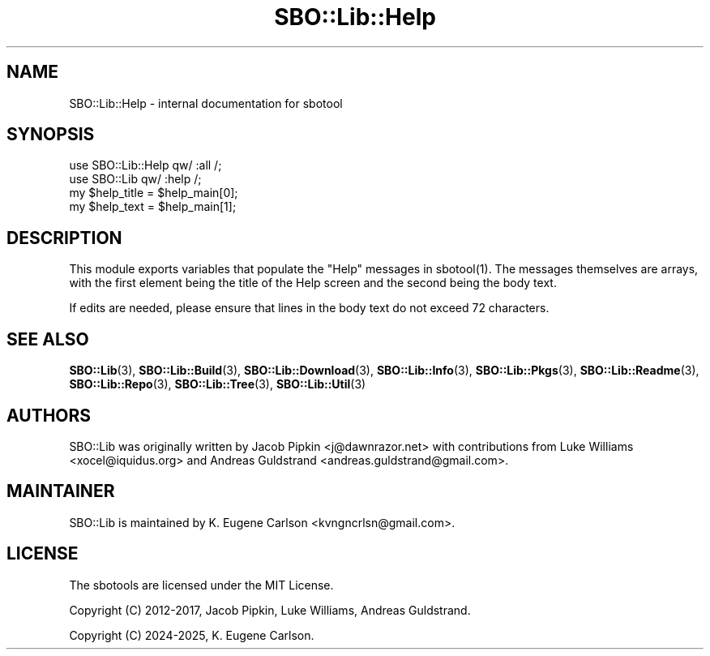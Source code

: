 .\" -*- mode: troff; coding: utf-8 -*-
.\" Automatically generated by Pod::Man v6.0.2 (Pod::Simple 3.45)
.\"
.\" Standard preamble:
.\" ========================================================================
.de Sp \" Vertical space (when we can't use .PP)
.if t .sp .5v
.if n .sp
..
.de Vb \" Begin verbatim text
.ft CW
.nf
.ne \\$1
..
.de Ve \" End verbatim text
.ft R
.fi
..
.\" \*(C` and \*(C' are quotes in nroff, nothing in troff, for use with C<>.
.ie n \{\
.    ds C` ""
.    ds C' ""
'br\}
.el\{\
.    ds C`
.    ds C'
'br\}
.\"
.\" Escape single quotes in literal strings from groff's Unicode transform.
.ie \n(.g .ds Aq \(aq
.el       .ds Aq '
.\"
.\" If the F register is >0, we'll generate index entries on stderr for
.\" titles (.TH), headers (.SH), subsections (.SS), items (.Ip), and index
.\" entries marked with X<> in POD.  Of course, you'll have to process the
.\" output yourself in some meaningful fashion.
.\"
.\" Avoid warning from groff about undefined register 'F'.
.de IX
..
.nr rF 0
.if \n(.g .if rF .nr rF 1
.if (\n(rF:(\n(.g==0)) \{\
.    if \nF \{\
.        de IX
.        tm Index:\\$1\t\\n%\t"\\$2"
..
.        if !\nF==2 \{\
.            nr % 0
.            nr F 2
.        \}
.    \}
.\}
.rr rF
.\"
.\" Required to disable full justification in groff 1.23.0.
.if n .ds AD l
.\" ========================================================================
.\"
.IX Title "SBO::Lib::Help 3"
.TH SBO::Lib::Help 3 "Prickle-Prickle, Bureaucracy 50, 3191 YOLD - Bureflux" "" "sbotools 3.8.1"
.\" For nroff, turn off justification.  Always turn off hyphenation; it makes
.\" way too many mistakes in technical documents.
.if n .ad l
.nh
.SH NAME
SBO::Lib::Help \- internal documentation for sbotool
.SH SYNOPSIS
.IX Header "SYNOPSIS"
.Vb 2
\&  use SBO::Lib::Help qw/ :all /;
\&  use SBO::Lib qw/ :help /;
\&
\&  my $help_title = $help_main[0];
\&  my $help_text = $help_main[1];
.Ve
.SH DESCRIPTION
.IX Header "DESCRIPTION"
This module exports variables that populate the \f(CW\*(C`Help\*(C'\fR messages in \f(CWsbotool(1)\fR. The messages
themselves are arrays, with the first element being the title of the Help screen and the second
being the body text.
.PP
If edits are needed, please ensure that lines in the body text do not exceed 72 characters.
.SH "SEE ALSO"
.IX Header "SEE ALSO"
\&\fBSBO::Lib\fR\|(3), \fBSBO::Lib::Build\fR\|(3), \fBSBO::Lib::Download\fR\|(3), \fBSBO::Lib::Info\fR\|(3), \fBSBO::Lib::Pkgs\fR\|(3), \fBSBO::Lib::Readme\fR\|(3), \fBSBO::Lib::Repo\fR\|(3), \fBSBO::Lib::Tree\fR\|(3), \fBSBO::Lib::Util\fR\|(3)
.SH AUTHORS
.IX Header "AUTHORS"
SBO::Lib was originally written by Jacob Pipkin <j@dawnrazor.net> with
contributions from Luke Williams <xocel@iquidus.org> and Andreas
Guldstrand <andreas.guldstrand@gmail.com>.
.SH MAINTAINER
.IX Header "MAINTAINER"
SBO::Lib is maintained by K. Eugene Carlson <kvngncrlsn@gmail.com>.
.SH LICENSE
.IX Header "LICENSE"
The sbotools are licensed under the MIT License.
.PP
Copyright (C) 2012\-2017, Jacob Pipkin, Luke Williams, Andreas Guldstrand.
.PP
Copyright (C) 2024\-2025, K. Eugene Carlson.
